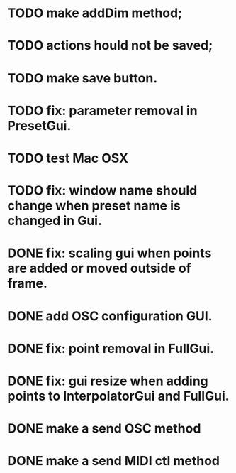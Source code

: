 * TODO make addDim method;
* TODO actions hould not be saved;
* TODO make save button.
* TODO fix: parameter removal in PresetGui.
* TODO test Mac OSX
* TODO fix: window name should change when preset name is changed in Gui.
* DONE fix: scaling gui when points are added or moved outside of frame.
  CLOSED: [2011-05-17 Tue 17:26]
* DONE add OSC configuration GUI.
  CLOSED: [2011-05-22 Sun 17:13]
* DONE fix: point removal in FullGui.
  CLOSED: [2011-05-17 Tue 17:26]

* DONE fix: gui resize when adding points to InterpolatorGui and FullGui.
  CLOSED: [2011-05-21 Sat 15:17]
* DONE make a send OSC method
  CLOSED: [2011-05-21 Sat 19:09]
* DONE make a send MIDI ctl method
  CLOSED: [2011-05-22 Sun 17:13]
